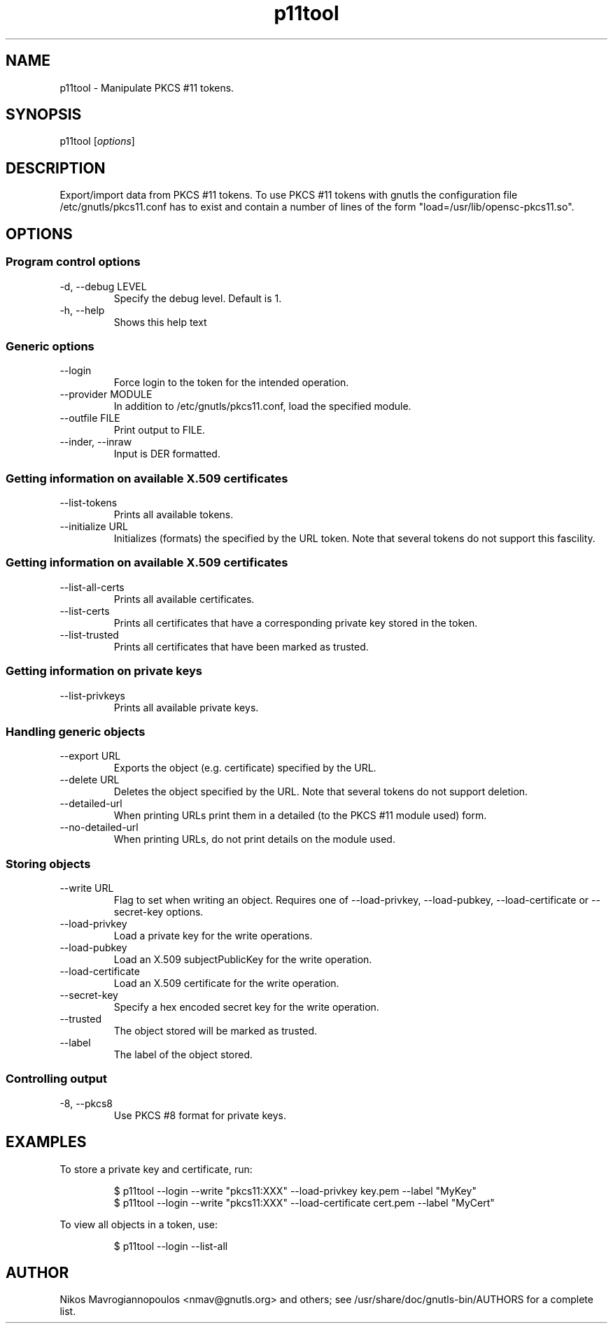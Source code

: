 .TH p11tool 1 "November 11th 2010"
.SH NAME
p11tool \- Manipulate PKCS #11 tokens.
.SH SYNOPSIS
p11tool [\fIoptions\fR]
.SH DESCRIPTION
Export/import data from PKCS #11 tokens. To use PKCS #11 tokens with
gnutls the configuration file /etc/gnutls/pkcs11.conf has to exist and
contain a number of lines of the form "load=/usr/lib/opensc-pkcs11.so".
.SH OPTIONS
.SS Program control options
.IP "\-d, \-\-debug LEVEL"
Specify the debug level. Default is 1.
.IP "\-h, \-\-help"
Shows this help text

.SS Generic options
.IP "\-\-login"
Force login to the token for the intended operation.
.IP "\-\-provider MODULE"
In addition to /etc/gnutls/pkcs11.conf, load the specified module.
.IP "\-\-outfile FILE"
Print output to FILE.
.IP "\-\-inder, \-\-inraw"
Input is DER formatted.

.SS Getting information on available X.509 certificates
.IP "\-\-list\-tokens"
Prints all available tokens.
.IP "\-\-initialize URL"
Initializes (formats) the specified by the URL token. Note that
several tokens do not support this fascility.

.SS Getting information on available X.509 certificates
.IP "\-\-list\-all\-certs"
Prints all available certificates.
.IP "\-\-list\-certs"
Prints all certificates that have a corresponding private key stored in the token.
.IP "\-\-list\-trusted"
Prints all certificates that have been marked as trusted.

.SS Getting information on private keys
.IP "\-\-list\-privkeys"
Prints all available private keys.

.SS Handling generic objects
.IP "\-\-export URL"
Exports the object (e.g. certificate) specified by the URL.
.IP "\-\-delete URL"
Deletes the object specified by the URL. Note that several tokens do not
support deletion.
.IP "\-\-detailed-url"
When printing URLs print them in a detailed (to the PKCS #11 module used)
form.
.IP "\-\-no\-detailed-url"
When printing URLs, do not print details on the module used.

.SS Storing objects
.IP "\-\-write URL"
Flag to set when writing an object. Requires one of \-\-load\-privkey, \-\-load\-pubkey,
\-\-load\-certificate or \-\-secret\-key options.
.IP "\-\-load\-privkey"
Load a private key for the write operations.
.IP "\-\-load\-pubkey"
Load an X.509 subjectPublicKey for the write operation.
.IP "\-\-load\-certificate"
Load an X.509 certificate for the write operation.
.IP "\-\-secret\-key"
Specify a hex encoded secret key for the write operation.
.IP "\-\-trusted"
The object stored will be marked as trusted.
.IP "\-\-label"
The label of the object stored.

.SS Controlling output
.IP "\-8, \-\-pkcs8"
Use PKCS #8 format for private keys.

.SH EXAMPLES
To store a private key and certificate, run:

.RS
.nf
$ p11tool \-\-login \-\-write "pkcs11:XXX"  \-\-load-privkey key.pem --label "MyKey"
$ p11tool \-\-login \-\-write "pkcs11:XXX"  \-\-load-certificate cert.pem --label "MyCert"
.fi
.RE

To view all objects in a token, use:

.RS
.nf
$ p11tool \-\-login \-\-list\-all 
.fi
.RE

.SH AUTHOR
.PP
Nikos Mavrogiannopoulos <nmav@gnutls.org> and others; see
/usr/share/doc/gnutls\-bin/AUTHORS for a complete list.
